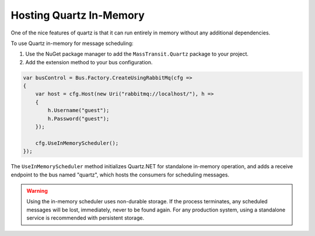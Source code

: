 Hosting Quartz In-Memory
------------------------

One of the nice features of quartz is that it can run entirely in memory without any additional dependencies.

To use Quartz in-memory for message scheduling:

1. Use the NuGet package manager to add the ``MassTransit.Quartz`` package to your project.
2. Add the extension method to your bus configuration.

.. sourcecode:: csharp

    var busControl = Bus.Factory.CreateUsingRabbitMq(cfg =>
    {
        var host = cfg.Host(new Uri("rabbitmq://localhost/"), h =>
        {
            h.Username("guest");
            h.Password("guest");
        });

        cfg.UseInMemoryScheduler();
    });


The ``UseInMemoryScheduler`` method initializes Quartz.NET for standalone in-memory operation, and adds
a receive endpoint to the bus named "quartz", which hosts the consumers for scheduling messages.

.. warning::

    Using the in-memory scheduler uses non-durable storage. If the process terminates, any scheduled messages
    will be lost, immediately, never to be found again. For any production system, using a standalone service
    is recommended with persistent storage.
